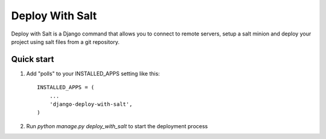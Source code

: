 =====
Deploy With Salt
=====

Deploy with Salt is a Django command that allows you to connect to remote servers, setup a salt minion and deploy your project using salt files from a git repository.

Quick start
-----------

1. Add "polls" to your INSTALLED_APPS setting like this::

    INSTALLED_APPS = (
        ...
        'django-deploy-with-salt',
    )

2. Run `python manage.py deploy_with_salt` to start the deployment process
